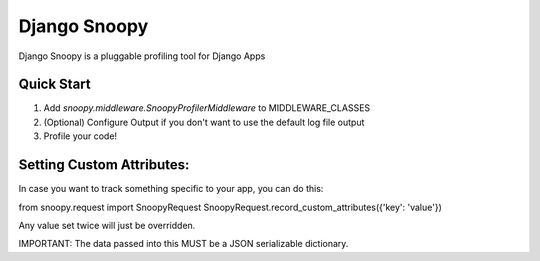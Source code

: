 =============
Django Snoopy
=============

Django Snoopy is a pluggable profiling tool for Django Apps

-----------
Quick Start
-----------

1. Add `snoopy.middleware.SnoopyProfilerMiddleware` to MIDDLEWARE_CLASSES
2. (Optional) Configure Output if you don't want to use the default log file output
3. Profile your code!

--------------------------
Setting Custom Attributes:
--------------------------
In case you want to track something specific to your app, you can do this:

from snoopy.request import SnoopyRequest
SnoopyRequest.record_custom_attributes({'key': 'value'})

Any value set twice will just be overridden.

IMPORTANT: The data passed into this MUST be a JSON serializable dictionary.
